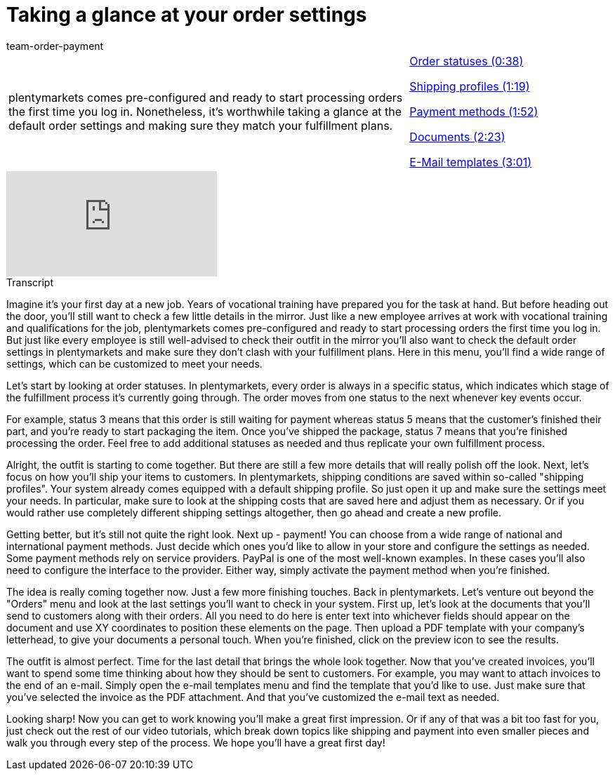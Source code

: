 = Taking a glance at your order settings
:page-index: false
:id: 7WJYGQA
:author: team-order-payment

//tag::introduction[]
[cols="2, 1" grid=none]
|===
|plentymarkets comes pre-configured and ready to start processing orders the first time you log in. Nonetheless, it's worthwhile taking a glance at the default order settings and making sure they match your fulfillment plans.
|xref:videos:order-settings-statuses.adoc#video[Order statuses (0:38)]

xref:videos:order-settings-shipping-profiles.adoc#video[Shipping profiles (1:19)]

xref:videos:order-settings-payment.adoc#video[Payment methods (1:52)]

xref:videos:order-settings-documents.adoc#video[Documents (2:23)]

xref:videos:order-settings-e-mail-templates.adoc#video[E-Mail templates (3:01)]

|===
//end::introduction[]


video::218785852[vimeo]

// tag::transcript[]
[.collapseBox]
.Transcript
--

Imagine it's your first day at a new job. Years of vocational training have prepared you for the task at hand. But before heading out the door, you'll still want to check a few little details in the mirror.
Just like a new employee arrives at work with vocational training and qualifications for the job, plentymarkets comes pre-configured and ready to start processing orders the first time you log in.
But just like every employee is still well-advised to check their outfit in the mirror you'll also want to check the default order settings in plentymarkets and make sure they don't clash with your fulfillment plans.
Here in this menu, you'll find a wide range of settings, which can be customized to meet your needs.

Let's start by looking at order statuses. In plentymarkets, every order is always in a specific status, which indicates which stage of the fulfillment process it's currently going through. The order moves from one status to the next whenever key events occur.

For example, status 3 means that this order is still waiting for payment whereas status 5 means that the customer's finished their part, and you're ready to start packaging the item.
Once you've shipped the package, status 7 means that you're finished processing the order. Feel free to add additional statuses as needed and thus replicate your own fulfillment process.

Alright, the outfit is starting to come together. But there are still a few more details that will really polish off the look. Next, let's focus on how you'll ship your items to customers.
In plentymarkets, shipping conditions are saved within so-called "shipping profiles". Your system already comes equipped with a default shipping profile. So just open it up and make sure the settings meet your needs.
In particular, make sure to look at the shipping costs that are saved here and adjust them as necessary. Or if you would rather use completely different shipping settings altogether, then go ahead and create a new profile.

Getting better, but it's still not quite the right look. Next up - payment! You can choose from a wide range of national and international payment methods. Just decide which ones you'd like to allow in your store and configure the settings as needed. Some payment methods rely on service providers. PayPal is one of the most well-known examples. In these cases you'll also need to configure the interface to the provider.
Either way, simply activate the payment method when you're finished.

The idea is really coming together now. Just a few more finishing touches. Back in plentymarkets. Let's venture out beyond the "Orders" menu and look at the last settings you'll want to check in your system.
First up, let's look at the documents that you'll send to customers along with their orders. All you need to do here is enter text into whichever fields should appear on the document and use XY coordinates to position these elements on the page.
Then upload a PDF template with your company's letterhead, to give your documents a personal touch. When you're finished, click on the preview icon to see the results.

The outfit is almost perfect. Time for the last detail that brings the whole look together. Now that you've created invoices, you'll want to spend some time thinking about how they should be sent to customers.
For example, you may want to attach invoices to the end of an e-mail. Simply open the e-mail templates menu and find the template that you'd like to use.
Just make sure that you've selected the invoice as the PDF attachment. And that you've customized the e-mail text as needed.

Looking sharp! Now you can get to work knowing you'll make a great first impression. Or if any of that was a bit too fast for you, just check out the rest of our video tutorials, which break down topics like shipping and payment into even smaller pieces and walk you through every step of the process.
We hope you'll have a great first day!
